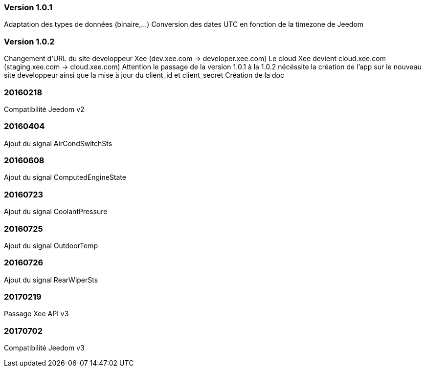 === Version 1.0.1
Adaptation des types de données (binaire,...)
Conversion des dates UTC en fonction de la timezone de Jeedom

=== Version 1.0.2
Changement d'URL du site developpeur Xee (dev.xee.com -> developer.xee.com) 
Le cloud Xee devient cloud.xee.com (staging.xee.com -> cloud.xee.com)
Attention le passage de la version 1.0.1 à la 1.0.2 nécéssite la création de l'app sur le nouveau site developpeur ainsi que la mise à jour du client_id et client_secret
Création de la doc

=== 20160218
Compatibilité Jeedom v2

=== 20160404
Ajout du signal AirCondSwitchSts

=== 20160608
Ajout du signal ComputedEngineState

=== 20160723
Ajout du signal CoolantPressure

=== 20160725
Ajout du signal OutdoorTemp

=== 20160726
Ajout du signal RearWiperSts

=== 20170219
Passage Xee API v3

=== 20170702
Compatibilité Jeedom v3
